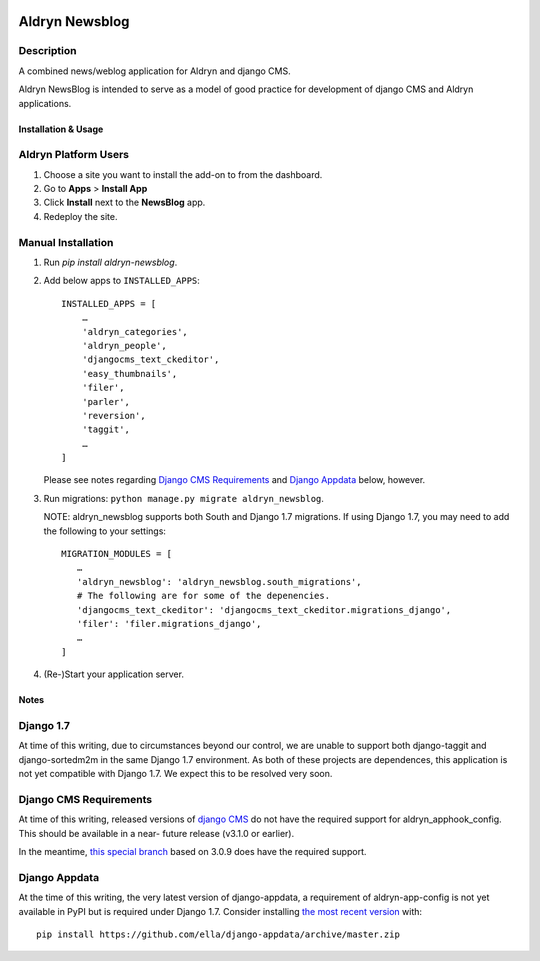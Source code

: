 .. image:: https://badge.fury.io/py/aldryn_newsblog.svg
    :target: http://badge.fury.io/py/aldryn_newsblog
.. image:: https://magnum.travis-ci.com/aldryn/aldryn-newsblog.svg?token=YAkYhx2EXB7DyqW6ssQZ&branch=master
    :target: https://magnum.travis-ci.com/aldryn/aldryn-newsblog
.. image:: https://img.shields.io/coveralls/aldryn/aldryn-newsblog.svg
    :target: https://coveralls.io/r/aldryn/aldryn-newsblog

Aldryn Newsblog
===============


Description
~~~~~~~~~~~

A combined news/weblog application for Aldryn and django CMS.

Aldryn NewsBlog is intended to serve as a model of good practice for development
of django CMS and Aldryn applications.


Installation & Usage
--------------------


Aldryn Platform Users
~~~~~~~~~~~~~~~~~~~~~

1) Choose a site you want to install the add-on to from the dashboard.

2) Go to **Apps** > **Install App**

3) Click **Install** next to the **NewsBlog** app.

4) Redeploy the site.


Manual Installation
~~~~~~~~~~~~~~~~~~~

1) Run `pip install aldryn-newsblog`.

2) Add below apps to ``INSTALLED_APPS``: ::

    INSTALLED_APPS = [
        …
        'aldryn_categories',
        'aldryn_people',
        'djangocms_text_ckeditor',
        'easy_thumbnails',
        'filer',
        'parler',
        'reversion',
        'taggit',
        …
    ]

   Please see notes regarding `Django CMS Requirements`_ and `Django Appdata`_
   below, however.

3) Run migrations: ``python manage.py migrate aldryn_newsblog``.

   NOTE: aldryn_newsblog supports both South and Django 1.7 migrations. If using
   Django 1.7, you may need to add the following to your settings: ::

    MIGRATION_MODULES = [
       …
       'aldryn_newsblog': 'aldryn_newsblog.south_migrations',
       # The following are for some of the depenencies.
       'djangocms_text_ckeditor': 'djangocms_text_ckeditor.migrations_django',
       'filer': 'filer.migrations_django',
       …
    ]

4) (Re-)Start your application server.


Notes
-----

Django 1.7
~~~~~~~~~~

At time of this writing, due to circumstances beyond our control, we are unable
to support both django-taggit and django-sortedm2m in the same Django 1.7
environment. As both of these projects are dependences, this application is not
yet compatible with Django 1.7. We expect this to be resolved very soon.


Django CMS Requirements
~~~~~~~~~~~~~~~~~~~~~~~

At time of this writing, released versions of `django CMS`__ do not have the
required support for aldryn_apphook_config. This should be available in a near-
future release (v3.1.0 or earlier).

__ https://github.com/divio/django-cms

In the meantime, `this special branch`__ based on 3.0.9 does have the required
support.

__ https://github.com/yakky/django-cms/archive/feature/appspaced_apphooks.zip


Django Appdata
~~~~~~~~~~~~~~

At the time of this writing, the very latest version of django-appdata, a
requirement of aldryn-app-config is not yet available in PyPI but is required
under Django 1.7. Consider installing `the most recent version`__ with: ::

    pip install https://github.com/ella/django-appdata/archive/master.zip

__ https://github.com/ella/django-appdata/archive/master.zip
